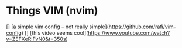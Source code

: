 * Things VIM (nvim)

[] [a simple vim config -- not really simple](https://github.com/rafi/vim-config)
[] [this video seems cool](https://www.youtube.com/watch?v=ZEFXeRIFvN0&t=350s)
